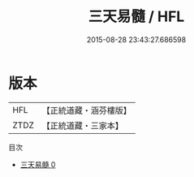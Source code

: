 #+TITLE: 三天易髓 / HFL

#+DATE: 2015-08-28 23:43:27.686598
* 版本
 |       HFL|【正統道藏・涵芬樓版】|
 |      ZTDZ|【正統道藏・三家本】|
目次
 - [[file:KR5a0251_000.txt][三天易髓 0]]
